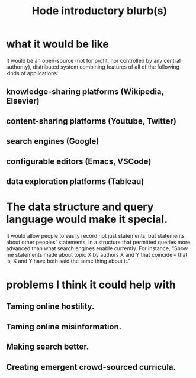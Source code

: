 :PROPERTIES:
:ID:       29903b27-2b73-4a1b-a8d8-257c219fe70e
:END:
#+title: Hode introductory blurb(s)
* what it would be like
  It would be an open-source (not for profit, nor controlled by any central authority), distributed system combining features of all of the following kinds of applications:
** knowledge-sharing platforms (Wikipedia, Elsevier)
** content-sharing platforms (Youtube, Twitter)
** search engines (Google)
** configurable editors (Emacs, VSCode)
** data exploration platforms (Tableau)
* The data structure and query language would make it special.
  It would allow people to easily record not just statements, but statements about other peoples' statements, in a structure that permitted queries more advanced than what search engines enable currently. For instance, "Show me statements made about topic X by authors X and Y that coincide -- that is, X and Y have both said the same thing about it."
* problems I think it could help with
** Taming online hostility.
** Taming online misinformation.
** Making search better.
** Creating emergent crowd-sourced curricula.
